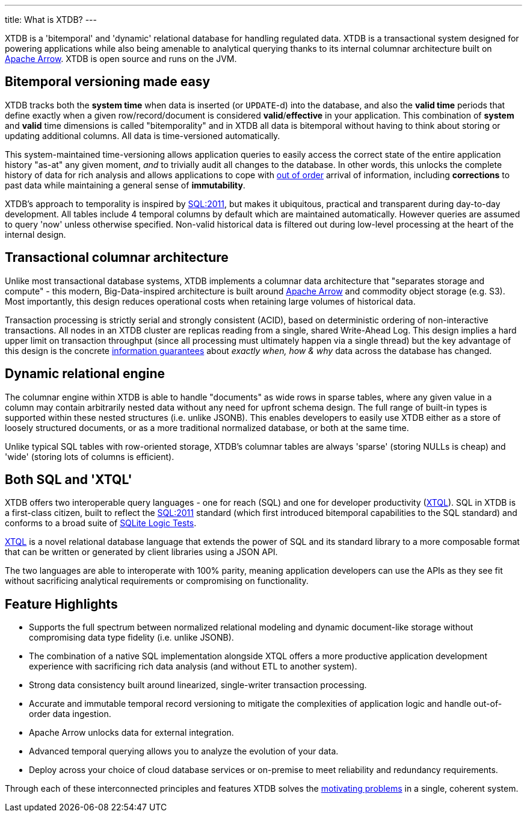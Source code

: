 ---
title: What is XTDB?
---

XTDB is a 'bitemporal' and 'dynamic' relational database for handling regulated data. XTDB is a transactional system designed for powering applications while also being amenable to analytical querying thanks to its internal columnar architecture built on link:https://arrow.apache.org/[Apache Arrow]. XTDB is open source and runs on the JVM.

== Bitemporal versioning made easy

XTDB tracks both the *system time* when data is inserted (or `UPDATE`-d) into the database, and also the *valid time* periods that define exactly when a given row/record/document is considered *valid*/*effective* in your application. This combination of *system* and *valid* time dimensions is called "bitemporality" and in XTDB all data is bitemporal without having to think about storing or updating additional columns. All data is time-versioned automatically.

This system-maintained time-versioning allows application queries to easily access the correct state of the entire application history "as-at" any given moment, _and_ to trivially audit all changes to the database. In other words, this unlocks the complete history of data for rich analysis and allows applications to cope with link:https://tidyfirst.substack.com/p/eventual-business-consistency[out of order] arrival of information, including *corrections* to past data while maintaining a general sense of *immutability*.

XTDB’s approach to temporality is inspired by link:https://en.wikipedia.org/wiki/SQL:2011[SQL:2011], but makes it ubiquitous, practical and transparent during day-to-day development. All tables include 4 temporal columns by default which are maintained automatically. However queries are assumed to query 'now' unless otherwise specified. Non-valid historical data is filtered out during low-level processing at the heart of the internal design.

== Transactional columnar architecture

Unlike most transactional database systems, XTDB implements a columnar data architecture that "separates storage and compute" - this modern, Big-Data-inspired architecture is built around link:https://arrow.apache.org/[Apache Arrow] and commodity object storage (e.g. S3). Most importantly, this design reduces operational costs when retaining large volumes of historical data.

Transaction processing is strictly serial and strongly consistent (ACID), based on deterministic ordering of non-interactive transactions. All nodes in an XTDB cluster are replicas reading from a single, shared Write-Ahead Log. This design implies a hard upper limit on transaction throughput (since all processing must ultimately happen via a single thread) but the key advantage of this design is the concrete link:https://www.youtube.com/watch?v=Cym4TZwTCNU[information guarantees] about _exactly when, how & why_ data across the database has changed.

== Dynamic relational engine

The columnar engine within XTDB is able to handle "documents" as wide rows in sparse tables, where any given value in a column may contain arbitrarily nested data without any need for upfront schema design. The full range of built-in types is supported within these nested structures (i.e. unlike JSONB). This enables developers to easily use XTDB either as a store of loosely structured documents, or as a more traditional normalized database, or both at the same time.

Unlike typical SQL tables with row-oriented storage, XTDB's columnar tables are always 'sparse' (storing NULLs is cheap) and 'wide' (storing lots of columns is efficient).

== Both SQL *and* 'XTQL'

XTDB offers two interoperable query languages - one for reach (SQL) and one for developer productivity (link:/intro/what-is-xtql[XTQL]). SQL in XTDB is a first-class citizen, built to reflect the link:https://en.wikipedia.org/wiki/SQL:2011[SQL:2011] standard (which first introduced bitemporal capabilities to the SQL standard) and conforms to a broad suite of link:https://www.sqlite.org/sqllogictest/doc/trunk/about.wiki[SQLite Logic Tests].

link:/intro/what-is-xtql[XTQL] is a novel relational database language that extends the power of SQL and its standard library to a more composable format that can be written or generated by client libraries using a JSON API.

The two languages are able to interoperate with 100% parity, meaning application developers can use the APIs as they see fit without sacrificing analytical requirements or compromising on functionality.

== Feature Highlights

* Supports the full spectrum between normalized relational modeling and dynamic document-like storage without compromising data type fidelity (i.e. unlike JSONB).

* The combination of a native SQL implementation alongside XTQL offers a more productive application development experience with sacrificing rich data analysis (and without ETL to another system).

* Strong data consistency built around linearized, single-writer transaction processing.

* Accurate and immutable temporal record versioning to mitigate the complexities of application logic and handle out-of-order data ingestion.

* Apache Arrow unlocks data for external integration.

* Advanced temporal querying allows you to analyze the evolution of your data.

* Deploy across your choice of cloud database services or on-premise to meet reliability and redundancy requirements.

Through each of these interconnected principles and features XTDB solves the link:/intro/why-xtdb[motivating problems] in a single, coherent system.
